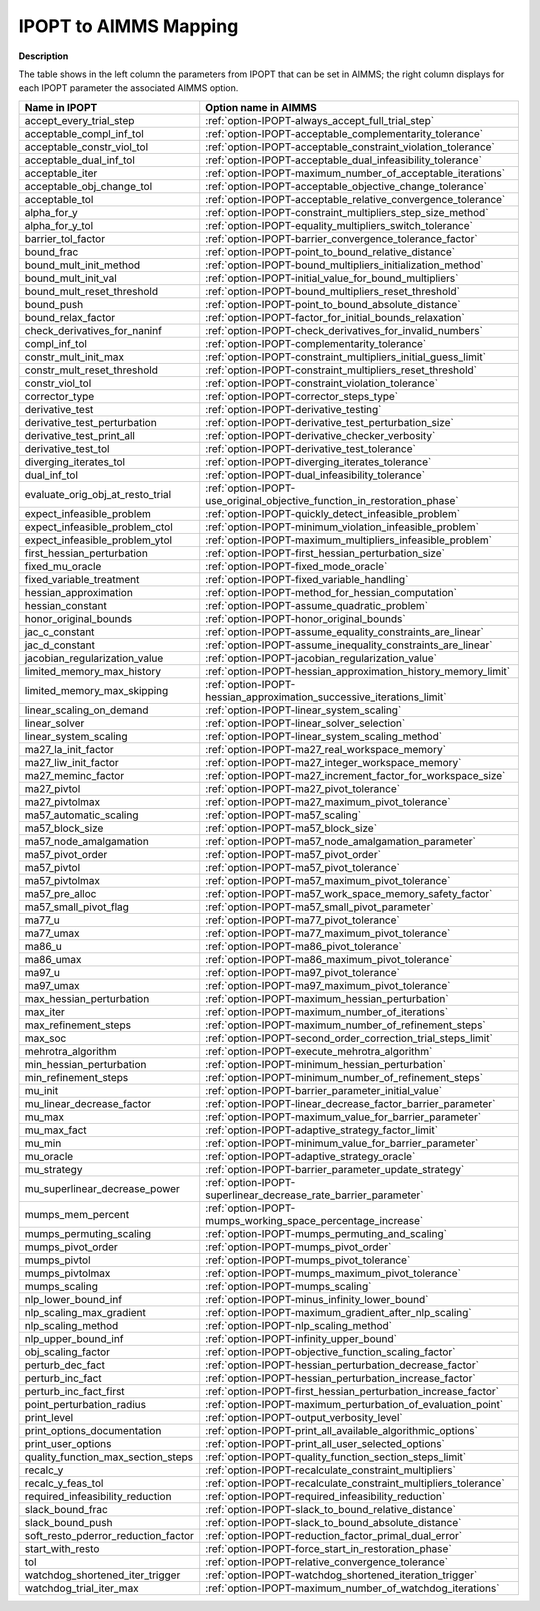 
.. _IPOPT_to_AIMMS_Mapping:


IPOPT to AIMMS Mapping
======================

**Description** 

The table shows in the left column the parameters from IPOPT that can be set in AIMMS; the right column displays for each IPOPT parameter the associated AIMMS option.

.. list-table::

   * - **Name in IPOPT**
     - **Option name in AIMMS**
   * - accept_every_trial_step
     - :ref:`option-IPOPT-always_accept_full_trial_step`
   * - acceptable_compl_inf_tol
     - :ref:`option-IPOPT-acceptable_complementarity_tolerance`
   * - acceptable_constr_viol_tol
     - :ref:`option-IPOPT-acceptable_constraint_violation_tolerance`
   * - acceptable_dual_inf_tol
     - :ref:`option-IPOPT-acceptable_dual_infeasibility_tolerance`
   * - acceptable_iter
     - :ref:`option-IPOPT-maximum_number_of_acceptable_iterations`
   * - acceptable_obj_change_tol
     - :ref:`option-IPOPT-acceptable_objective_change_tolerance`
   * - acceptable_tol
     - :ref:`option-IPOPT-acceptable_relative_convergence_tolerance`
   * - alpha_for_y
     - :ref:`option-IPOPT-constraint_multipliers_step_size_method`
   * - alpha_for_y_tol
     - :ref:`option-IPOPT-equality_multipliers_switch_tolerance`
   * - barrier_tol_factor
     - :ref:`option-IPOPT-barrier_convergence_tolerance_factor`
   * - bound_frac
     - :ref:`option-IPOPT-point_to_bound_relative_distance`
   * - bound_mult_init_method
     - :ref:`option-IPOPT-bound_multipliers_initialization_method`
   * - bound_mult_init_val
     - :ref:`option-IPOPT-initial_value_for_bound_multipliers`
   * - bound_mult_reset_threshold
     - :ref:`option-IPOPT-bound_multipliers_reset_threshold`
   * - bound_push
     - :ref:`option-IPOPT-point_to_bound_absolute_distance`
   * - bound_relax_factor
     - :ref:`option-IPOPT-factor_for_initial_bounds_relaxation`
   * - check_derivatives_for_naninf
     - :ref:`option-IPOPT-check_derivatives_for_invalid_numbers`
   * - compl_inf_tol
     - :ref:`option-IPOPT-complementarity_tolerance`
   * - constr_mult_init_max
     - :ref:`option-IPOPT-constraint_multipliers_initial_guess_limit`
   * - constr_mult_reset_threshold
     - :ref:`option-IPOPT-constraint_multipliers_reset_threshold`
   * - constr_viol_tol
     - :ref:`option-IPOPT-constraint_violation_tolerance`
   * - corrector_type
     - :ref:`option-IPOPT-corrector_steps_type`
   * - derivative_test
     - :ref:`option-IPOPT-derivative_testing`
   * - derivative_test_perturbation
     - :ref:`option-IPOPT-derivative_test_perturbation_size`
   * - derivative_test_print_all
     - :ref:`option-IPOPT-derivative_checker_verbosity`
   * - derivative_test_tol
     - :ref:`option-IPOPT-derivative_test_tolerance`
   * - diverging_iterates_tol
     - :ref:`option-IPOPT-diverging_iterates_tolerance`
   * - dual_inf_tol
     - :ref:`option-IPOPT-dual_infeasibility_tolerance`
   * - evaluate_orig_obj_at_resto_trial
     - :ref:`option-IPOPT-use_original_objective_function_in_restoration_phase`
   * - expect_infeasible_problem
     - :ref:`option-IPOPT-quickly_detect_infeasible_problem`
   * - expect_infeasible_problem_ctol
     - :ref:`option-IPOPT-minimum_violation_infeasible_problem`
   * - expect_infeasible_problem_ytol
     - :ref:`option-IPOPT-maximum_multipliers_infeasible_problem`
   * - first_hessian_perturbation
     - :ref:`option-IPOPT-first_hessian_perturbation_size`
   * - fixed_mu_oracle
     - :ref:`option-IPOPT-fixed_mode_oracle`
   * - fixed_variable_treatment
     - :ref:`option-IPOPT-fixed_variable_handling`
   * - hessian_approximation
     - :ref:`option-IPOPT-method_for_hessian_computation`
   * - hessian_constant
     - :ref:`option-IPOPT-assume_quadratic_problem`
   * - honor_original_bounds
     - :ref:`option-IPOPT-honor_original_bounds`
   * - jac_c_constant
     - :ref:`option-IPOPT-assume_equality_constraints_are_linear`
   * - jac_d_constant
     - :ref:`option-IPOPT-assume_inequality_constraints_are_linear`
   * - jacobian_regularization_value
     - :ref:`option-IPOPT-jacobian_regularization_value`
   * - limited_memory_max_history
     - :ref:`option-IPOPT-hessian_approximation_history_memory_limit`
   * - limited_memory_max_skipping
     - :ref:`option-IPOPT-hessian_approximation_successive_iterations_limit`
   * - linear_scaling_on_demand
     - :ref:`option-IPOPT-linear_system_scaling`
   * - linear_solver
     - :ref:`option-IPOPT-linear_solver_selection`
   * - linear_system_scaling
     - :ref:`option-IPOPT-linear_system_scaling_method`
   * - ma27_la_init_factor
     - :ref:`option-IPOPT-ma27_real_workspace_memory`
   * - ma27_liw_init_factor
     - :ref:`option-IPOPT-ma27_integer_workspace_memory`
   * - ma27_meminc_factor
     - :ref:`option-IPOPT-ma27_increment_factor_for_workspace_size`
   * - ma27_pivtol
     - :ref:`option-IPOPT-ma27_pivot_tolerance`
   * - ma27_pivtolmax
     - :ref:`option-IPOPT-ma27_maximum_pivot_tolerance`
   * - ma57_automatic_scaling
     - :ref:`option-IPOPT-ma57_scaling`
   * - ma57_block_size
     - :ref:`option-IPOPT-ma57_block_size`
   * - ma57_node_amalgamation
     - :ref:`option-IPOPT-ma57_node_amalgamation_parameter`
   * - ma57_pivot_order
     - :ref:`option-IPOPT-ma57_pivot_order`
   * - ma57_pivtol
     - :ref:`option-IPOPT-ma57_pivot_tolerance`
   * - ma57_pivtolmax
     - :ref:`option-IPOPT-ma57_maximum_pivot_tolerance`
   * - ma57_pre_alloc
     - :ref:`option-IPOPT-ma57_work_space_memory_safety_factor`
   * - ma57_small_pivot_flag
     - :ref:`option-IPOPT-ma57_small_pivot_parameter`
   * - ma77_u
     - :ref:`option-IPOPT-ma77_pivot_tolerance`
   * - ma77_umax
     - :ref:`option-IPOPT-ma77_maximum_pivot_tolerance`
   * - ma86_u
     - :ref:`option-IPOPT-ma86_pivot_tolerance`
   * - ma86_umax
     - :ref:`option-IPOPT-ma86_maximum_pivot_tolerance`
   * - ma97_u
     - :ref:`option-IPOPT-ma97_pivot_tolerance`
   * - ma97_umax
     - :ref:`option-IPOPT-ma97_maximum_pivot_tolerance`
   * - max_hessian_perturbation
     - :ref:`option-IPOPT-maximum_hessian_perturbation`
   * - max_iter
     - :ref:`option-IPOPT-maximum_number_of_iterations`
   * - max_refinement_steps
     - :ref:`option-IPOPT-maximum_number_of_refinement_steps`
   * - max_soc
     - :ref:`option-IPOPT-second_order_correction_trial_steps_limit`
   * - mehrotra_algorithm
     - :ref:`option-IPOPT-execute_mehrotra_algorithm`
   * - min_hessian_perturbation
     - :ref:`option-IPOPT-minimum_hessian_perturbation`
   * - min_refinement_steps
     - :ref:`option-IPOPT-minimum_number_of_refinement_steps`
   * - mu_init
     - :ref:`option-IPOPT-barrier_parameter_initial_value`
   * - mu_linear_decrease_factor
     - :ref:`option-IPOPT-linear_decrease_factor_barrier_parameter`
   * - mu_max
     - :ref:`option-IPOPT-maximum_value_for_barrier_parameter`
   * - mu_max_fact
     - :ref:`option-IPOPT-adaptive_strategy_factor_limit`
   * - mu_min
     - :ref:`option-IPOPT-minimum_value_for_barrier_parameter`
   * - mu_oracle
     - :ref:`option-IPOPT-adaptive_strategy_oracle`
   * - mu_strategy
     - :ref:`option-IPOPT-barrier_parameter_update_strategy`
   * - mu_superlinear_decrease_power
     - :ref:`option-IPOPT-superlinear_decrease_rate_barrier_parameter`
   * - mumps_mem_percent
     - :ref:`option-IPOPT-mumps_working_space_percentage_increase`
   * - mumps_permuting_scaling
     - :ref:`option-IPOPT-mumps_permuting_and_scaling`
   * - mumps_pivot_order
     - :ref:`option-IPOPT-mumps_pivot_order`
   * - mumps_pivtol
     - :ref:`option-IPOPT-mumps_pivot_tolerance`
   * - mumps_pivtolmax
     - :ref:`option-IPOPT-mumps_maximum_pivot_tolerance`
   * - mumps_scaling
     - :ref:`option-IPOPT-mumps_scaling`
   * - nlp_lower_bound_inf
     - :ref:`option-IPOPT-minus_infinity_lower_bound`
   * - nlp_scaling_max_gradient
     - :ref:`option-IPOPT-maximum_gradient_after_nlp_scaling`
   * - nlp_scaling_method
     - :ref:`option-IPOPT-nlp_scaling_method`
   * - nlp_upper_bound_inf
     - :ref:`option-IPOPT-infinity_upper_bound`
   * - obj_scaling_factor
     - :ref:`option-IPOPT-objective_function_scaling_factor`
   * - perturb_dec_fact
     - :ref:`option-IPOPT-hessian_perturbation_decrease_factor`
   * - perturb_inc_fact
     - :ref:`option-IPOPT-hessian_perturbation_increase_factor`
   * - perturb_inc_fact_first
     - :ref:`option-IPOPT-first_hessian_perturbation_increase_factor`
   * - point_perturbation_radius
     - :ref:`option-IPOPT-maximum_perturbation_of_evaluation_point`
   * - print_level
     - :ref:`option-IPOPT-output_verbosity_level`
   * - print_options_documentation
     - :ref:`option-IPOPT-print_all_available_algorithmic_options`
   * - print_user_options
     - :ref:`option-IPOPT-print_all_user_selected_options`
   * - quality_function_max_section_steps
     - :ref:`option-IPOPT-quality_function_section_steps_limit`
   * - recalc_y
     - :ref:`option-IPOPT-recalculate_constraint_multipliers`
   * - recalc_y_feas_tol
     - :ref:`option-IPOPT-recalculate_constraint_multipliers_tolerance`
   * - required_infeasibility_reduction
     - :ref:`option-IPOPT-required_infeasibility_reduction`
   * - slack_bound_frac
     - :ref:`option-IPOPT-slack_to_bound_relative_distance`
   * - slack_bound_push
     - :ref:`option-IPOPT-slack_to_bound_absolute_distance`
   * - soft_resto_pderror_reduction_factor
     - :ref:`option-IPOPT-reduction_factor_primal_dual_error`
   * - start_with_resto
     - :ref:`option-IPOPT-force_start_in_restoration_phase`
   * - tol
     - :ref:`option-IPOPT-relative_convergence_tolerance`
   * - watchdog_shortened_iter_trigger
     - :ref:`option-IPOPT-watchdog_shortened_iteration_trigger`
   * - watchdog_trial_iter_max
     - :ref:`option-IPOPT-maximum_number_of_watchdog_iterations`

